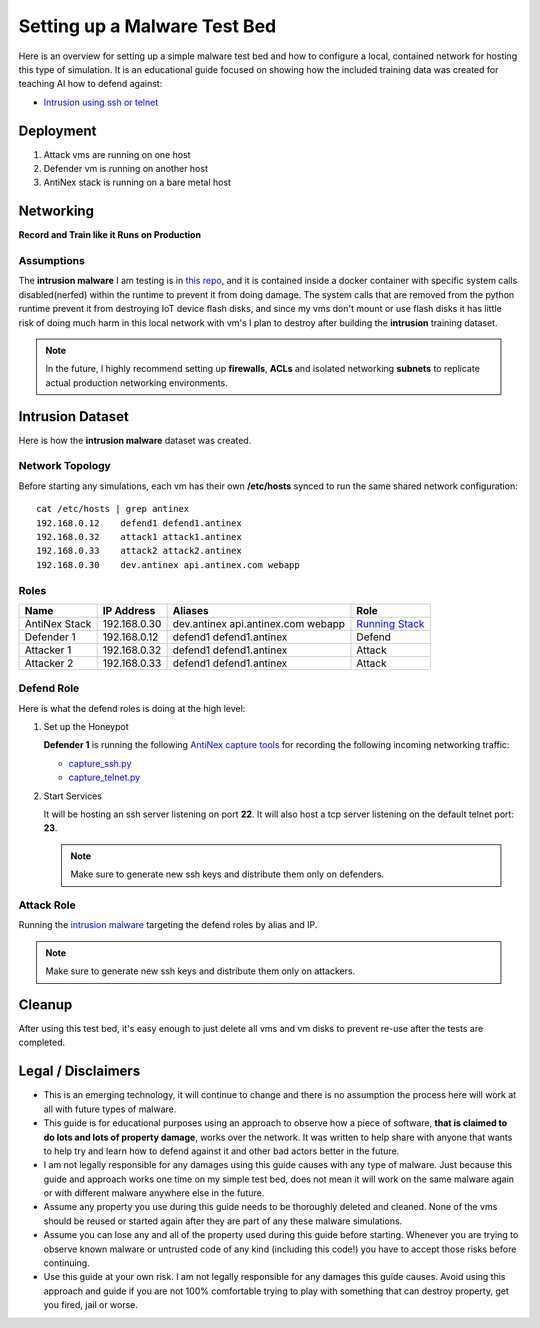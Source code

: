 =============================
Setting up a Malware Test Bed
=============================

Here is an overview for setting up a simple malware test bed and how to configure a local, contained network for hosting this type of simulation. It is an educational guide focused on showing how the included training data was created for teaching AI how to defend against:

- `Intrusion using ssh or telnet`_

.. image:: https://i.imgur.com/PLzIiFR.png

.. _Intrusion using ssh or telnet: https://github.com/jay-johnson/antinex-datasets/tree/v2/v2/malware/intrusion

Deployment
==========

#.  Attack vms are running on one host
#.  Defender vm is running on another host
#.  AntiNex stack is running on a bare metal host

Networking
==========

**Record and Train like it Runs on Production**

Assumptions
-----------

The **intrusion malware** I am testing is in `this repo <https://github.com/jay-johnson/nerfball>`__, and it is contained inside a docker container with specific system calls disabled(nerfed) within the runtime to prevent it from doing damage. The system calls that are removed from the python runtime prevent it from destroying IoT device flash disks, and since my vms don't mount or use flash disks it has little risk of doing much harm in this local network with vm's I plan to destroy after building the **intrusion** training dataset.

.. note:: In the future, I highly recommend setting up **firewalls**, **ACLs** and isolated networking **subnets** to replicate actual production networking environments.

Intrusion Dataset
=================

Here is how the **intrusion malware** dataset was created.

Network Topology
----------------

Before starting any simulations, each vm has their own **/etc/hosts** synced to run the same shared network configuration:

::

    cat /etc/hosts | grep antinex
    192.168.0.12    defend1 defend1.antinex
    192.168.0.32    attack1 attack1.antinex
    192.168.0.33    attack2 attack2.antinex
    192.168.0.30    dev.antinex api.antinex.com webapp

Roles
-----

.. list-table::
   :header-rows: 1

   * - Name
     - IP Address
     - Aliases
     - Role
   * - AntiNex Stack
     - 192.168.0.30
     - dev.antinex api.antinex.com webapp
     - `Running Stack <https://github.com/jay-johnson/train-ai-with-django-swagger-jwt/blob/master/compose.yml>`__
   * - Defender 1
     - 192.168.0.12
     - defend1 defend1.antinex
     - Defend
   * - Attacker 1
     - 192.168.0.32
     - defend1 defend1.antinex
     - Attack
   * - Attacker 2
     - 192.168.0.33
     - defend1 defend1.antinex
     - Attack

Defend Role
-----------

Here is what the defend roles is doing at the high level:

#.  Set up the Honeypot

    **Defender 1** is running the following `AntiNex capture tools <https://github.com/jay-johnson/network-pipeline#capture-network-traffic>`__ for recording the following incoming networking traffic:

    - `capture_ssh.py <https://github.com/jay-johnson/network-pipeline/blob/master/network_pipeline/scripts/capture_ssh.py>`__
    - `capture_telnet.py <https://github.com/jay-johnson/network-pipeline/blob/master/network_pipeline/scripts/capture_telnet.py>`__

#.  Start Services

    It will be hosting an ssh server listening on port **22**. It will also host a tcp server listening on the default telnet port: **23**.

    .. note:: Make sure to generate new ssh keys and distribute them only on defenders.

Attack Role
-----------

Running the `intrusion malware <https://github.com/jay-johnson/nerfball>`_ targeting the defend roles by alias and IP.
    
.. note:: Make sure to generate new ssh keys and distribute them only on attackers.

Cleanup
=======

After using this test bed, it's easy enough to just delete all vms and vm disks to prevent re-use after the tests are completed.

Legal / Disclaimers
===================

- This is an emerging technology, it will continue to change and there is no assumption the process here will work at all with future types of malware.

- This guide is for educational purposes using an approach to observe how a piece of software, **that is claimed to do lots and lots of property damage**, works over the network. It was written to help share with anyone that wants to help try and learn how to defend against it and other bad actors better in the future.

- I am not legally responsible for any damages using this guide causes with any type of malware. Just because this guide and approach works one time on my simple test bed, does not mean it will work on the same malware again or with different malware anywhere else in the future.
  
- Assume any property you use during this guide needs to be thoroughly deleted and cleaned. None of the vms should be reused or started again after they are part of any these malware simulations.
  
- Assume you can lose any and all of the property used during this guide before starting. Whenever you are trying to observe known malware or untrusted code of any kind (including this code!) you have to accept those risks before continuing.

- Use this guide at your own risk. I am not legally responsible for any damages this guide causes. Avoid using this approach and guide if you are not 100% comfortable trying to play with something that can destroy property, get you fired, jail or worse.
